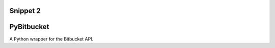 =============
 Snippet 2
=============

=============
 PyBitbucket
=============

A Python wrapper for the Bitbucket API.
